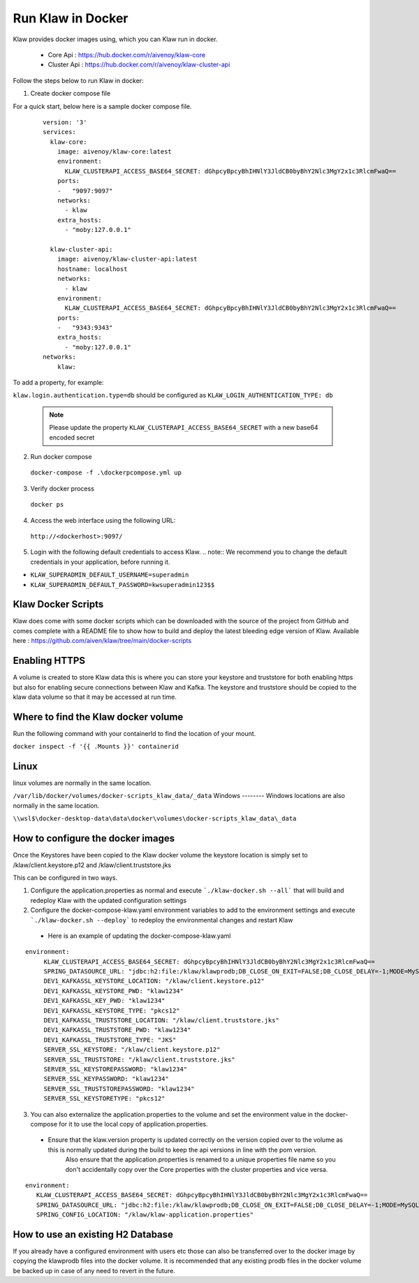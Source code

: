 Run Klaw in Docker
==================

Klaw provides docker images using, which you can Klaw run in docker.

 * Core Api : https://hub.docker.com/r/aivenoy/klaw-core

 * Cluster Api : https://hub.docker.com/r/aivenoy/klaw-cluster-api

Follow the steps below to run Klaw in docker: 

1. Create docker compose file

For a quick start, below here is a sample docker compose file.

  ::

      version: '3'
      services:
        klaw-core:
          image: aivenoy/klaw-core:latest
          environment:
            KLAW_CLUSTERAPI_ACCESS_BASE64_SECRET: dGhpcyBpcyBhIHNlY3JldCB0byBhY2Nlc3MgY2x1c3RlcmFwaQ==
          ports:
          -   "9097:9097"
          networks:
            - klaw
          extra_hosts:
            - "moby:127.0.0.1"

        klaw-cluster-api:
          image: aivenoy/klaw-cluster-api:latest
          hostname: localhost
          networks:
            - klaw
          environment:
            KLAW_CLUSTERAPI_ACCESS_BASE64_SECRET: dGhpcyBpcyBhIHNlY3JldCB0byBhY2Nlc3MgY2x1c3RlcmFwaQ==
          ports:
          -   "9343:9343"
          extra_hosts:
            - "moby:127.0.0.1"
      networks:
          klaw:


To add a property, for example:

``klaw.login.authentication.type=db`` should be configured as ``KLAW_LOGIN_AUTHENTICATION_TYPE: db``

  .. note::  
    Please update the property ``KLAW_CLUSTERAPI_ACCESS_BASE64_SECRET`` with a new base64 encoded secret

2. Run docker compose

  ``docker-compose -f .\dockerpcompose.yml up``


3. Verify docker process

  ``docker ps``

4. Access the web interface using the following URL: 

  ``http://<dockerhost>:9097/``

5. Login with the following default credentials to access Klaw.
   .. note::  We recommend you to change the default credentials in your application, before running it.

* ``KLAW_SUPERADMIN_DEFAULT_USERNAME=superadmin``
* ``KLAW_SUPERADMIN_DEFAULT_PASSWORD=kwsuperadmin123$$``

Klaw Docker Scripts
-------------------
Klaw does come with some docker scripts which can be downloaded with the source of the project from GitHub and comes complete with a README file to show how to build and deploy the latest bleeding edge version of Klaw.
Available here : https://github.com/aiven/klaw/tree/main/docker-scripts

Enabling HTTPS
--------------
A volume is created to store Klaw data this is where you can store your keystore and truststore for both enabling https but also for enabling secure connections between Klaw and Kafka.
The keystore and truststore should be copied to the klaw data volume so that it may be accessed at run time.

Where to find the Klaw docker volume
------------------------------------
Run the following command with your containerId to find the location of your mount.

``docker inspect -f '{{ .Mounts }}' containerid``

Linux
-----
linux volumes are normally in the same location.

``/var/lib/docker/volumes/docker-scripts_klaw_data/_data``
Windows
--------
Windows locations are also normally in the same location.

``\\wsl$\docker-desktop-data\data\docker\volumes\docker-scripts_klaw_data\_data``

How to configure the docker images
----------------------------------
Once the Keystores have been copied to the Klaw docker volume the keystore location is simply set to /klaw/client.keystore.p12 and /klaw/client.truststore.jks

This can be configured in two ways.

1. Configure the application.properties as normal and execute ```./klaw-docker.sh --all``` that will build and redeploy Klaw with the updated configuration settings
2. Configure the docker-compose-klaw.yaml environment variables to add to the environment settings and execute ```./klaw-docker.sh --deploy``` to redeploy the environmental changes and restart Klaw
 * Here is an example of updating the docker-compose-klaw.yaml
::

 environment:
      KLAW_CLUSTERAPI_ACCESS_BASE64_SECRET: dGhpcyBpcyBhIHNlY3JldCB0byBhY2Nlc3MgY2x1c3RlcmFwaQ==
      SPRING_DATASOURCE_URL: "jdbc:h2:file:/klaw/klawprodb;DB_CLOSE_ON_EXIT=FALSE;DB_CLOSE_DELAY=-1;MODE=MySQL;CASE_INSENSITIVE_IDENTIFIERS=TRUE;"
      DEV1_KAFKASSL_KEYSTORE_LOCATION: "/klaw/client.keystore.p12"
      DEV1_KAFKASSL_KEYSTORE_PWD: "klaw1234"
      DEV1_KAFKASSL_KEY_PWD: "klaw1234"
      DEV1_KAFKASSL_KEYSTORE_TYPE: "pkcs12"
      DEV1_KAFKASSL_TRUSTSTORE_LOCATION: "/klaw/client.truststore.jks"
      DEV1_KAFKASSL_TRUSTSTORE_PWD: "klaw1234"
      DEV1_KAFKASSL_TRUSTSTORE_TYPE: "JKS"
      SERVER_SSL_KEYSTORE: "/klaw/client.keystore.p12"
      SERVER_SSL_TRUSTSTORE: "/klaw/client.truststore.jks"
      SERVER_SSL_KEYSTOREPASSWORD: "klaw1234"
      SERVER_SSL_KEYPASSWORD: "klaw1234"
      SERVER_SSL_TRUSTSTOREPASSWORD: "klaw1234"
      SERVER_SSL_KEYSTORETYPE: "pkcs12"

3. You can also externalize the application.properties to the volume and set the environment value in the docker-compose for it to use the local copy of application.properties.
 * Ensure that the klaw.version property is updated correctly on the version copied over to the volume as this is normally updated during the build to keep the api versions in line with the pom version.
      Also ensure that the application.properties is renamed to a unique properties file name so you don't accidentally copy over the Core properties with the cluster properties and vice versa.
::

 environment:
    KLAW_CLUSTERAPI_ACCESS_BASE64_SECRET: dGhpcyBpcyBhIHNlY3JldCB0byBhY2Nlc3MgY2x1c3RlcmFwaQ==
    SPRING_DATASOURCE_URL: "jdbc:h2:file:/klaw/klawprodb;DB_CLOSE_ON_EXIT=FALSE;DB_CLOSE_DELAY=-1;MODE=MySQL;CASE_INSENSITIVE_IDENTIFIERS=TRUE;"
    SPRING_CONFIG_LOCATION: "/klaw/klaw-application.properties"


How to use an existing H2 Database
----------------------------------
If you already have a configured environment with users etc those can also be transferred over to the docker image by copying the klawprodb files into the docker volume.
It is recommended that any existing prodb files in the docker volume be backed up in case of any need to revert in the future.